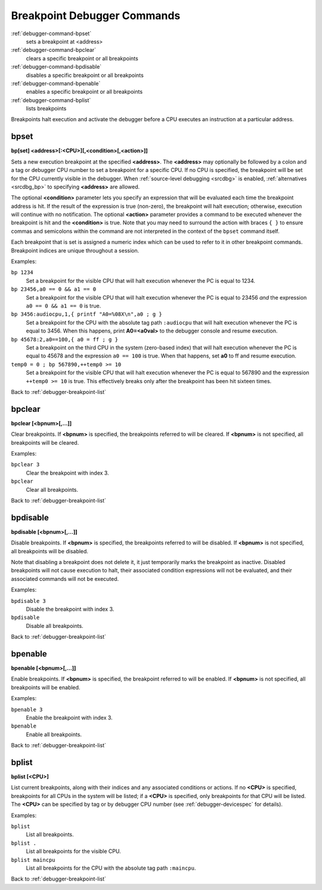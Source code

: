 .. _debugger-breakpoint-list:

Breakpoint Debugger Commands
============================

:ref:`debugger-command-bpset`
    sets a breakpoint at <address>
:ref:`debugger-command-bpclear`
    clears a specific breakpoint or all breakpoints
:ref:`debugger-command-bpdisable`
    disables a specific breakpoint or all breakpoints
:ref:`debugger-command-bpenable`
    enables a specific breakpoint or all breakpoints
:ref:`debugger-command-bplist`
    lists breakpoints

Breakpoints halt execution and activate the debugger before a CPU
executes an instruction at a particular address.


.. _debugger-command-bpset:

bpset
-----

**bp[set] <address>[:<CPU>][,<condition>[,<action>]]**

Sets a new execution breakpoint at the specified **<address>**.  The
**<address>** may optionally be followed by a colon and a tag or
debugger CPU number to set a breakpoint for a specific CPU.  If no CPU
is specified, the breakpoint will be set for the CPU currently visible
in the debugger.  When :ref:`source-level debugging <srcdbg>` is
enabled, :ref:`alternatives <srcdbg_bp>` to specifying **<address>**
are allowed.

The optional **<condition>** parameter lets you specify an expression
that will be evaluated each time the breakpoint address is hit.  If the
result of the expression is true (non-zero), the breakpoint will halt
execution; otherwise, execution will continue with no notification.  The
optional **<action>** parameter provides a command to be executed
whenever the breakpoint is hit and the **<condition>** is true.  Note
that you may need to surround the action with braces ``{ }`` to ensure
commas and semicolons within the command are not interpreted in the
context of the ``bpset`` command itself.

Each breakpoint that is set is assigned a numeric index which can be
used to refer to it in other breakpoint commands.  Breakpoint indices
are unique throughout a session.

Examples:

``bp 1234``
    Set a breakpoint for the visible CPU that will halt execution
    whenever the PC is equal to 1234.
``bp 23456,a0 == 0 && a1 == 0``
    Set a breakpoint for the visible CPU that will halt execution
    whenever the PC is equal to 23456 *and* the expression
    ``a0 == 0 && a1 == 0`` is true.
``bp 3456:audiocpu,1,{ printf "A0=%08X\n",a0 ; g }``
    Set a breakpoint for the CPU with the absolute tag path
    ``:audiocpu`` that will halt execution whenever the PC is equal to
    3456.  When this happens, print **A0=<a0val>** to the debugger
    console and resume execution.
``bp 45678:2,a0==100,{ a0 = ff ; g }``
    Set a breakpoint on the third CPU in the system (zero-based index)
    that will halt execution whenever the PC is equal to 45678 and the
    expression ``a0 == 100`` is true.  When that happens, set **a0** to
    ff and resume execution.
``temp0 = 0 ; bp 567890,++temp0 >= 10``
    Set a breakpoint for the visible CPU that will halt execution
    whenever the PC is equal to 567890 and the expression
    ``++temp0 >= 10`` is true.  This effectively breaks only after the
    breakpoint has been hit sixteen times.

Back to :ref:`debugger-breakpoint-list`


.. _debugger-command-bpclear:

bpclear
-------

**bpclear [<bpnum>[,…]]**

Clear breakpoints.  If **<bpnum>** is specified, the breakpoints
referred to will be cleared.  If **<bpnum>** is not specified, all
breakpoints will be cleared.

Examples:

``bpclear 3``
    Clear the breakpoint with index 3.
``bpclear``
    Clear all breakpoints.

Back to :ref:`debugger-breakpoint-list`


.. _debugger-command-bpdisable:

bpdisable
---------

**bpdisable [<bpnum>[,…]]**

Disable breakpoints.  If **<bpnum>** is specified, the breakpoints
referred to will be disabled.  If **<bpnum>** is not specified, all
breakpoints will be disabled.

Note that disabling a breakpoint does not delete it, it just temporarily
marks the breakpoint as inactive.  Disabled breakpoints will not cause
execution to halt, their associated condition expressions will not be
evaluated, and their associated commands will not be executed.

Examples:

``bpdisable 3``
    Disable the breakpoint with index 3.
``bpdisable``
    Disable all breakpoints.

Back to :ref:`debugger-breakpoint-list`


.. _debugger-command-bpenable:

bpenable
--------

**bpenable [<bpnum>[,…]]**

Enable breakpoints.  If **<bpnum>** is specified, the breakpoint
referred to will be enabled.  If **<bpnum>** is not specified, all
breakpoints will be enabled.

Examples:

``bpenable 3``
    Enable the breakpoint with index 3.
``bpenable``
    Enable all breakpoints.

Back to :ref:`debugger-breakpoint-list`


.. _debugger-command-bplist:

bplist
------

**bplist [<CPU>]**

List current breakpoints, along with their indices and any associated
conditions or actions.  If no **<CPU>** is specified, breakpoints for
all CPUs in the system will be listed; if a **<CPU>** is specified, only
breakpoints for that CPU will be listed.  The **<CPU>** can be specified
by tag or by debugger CPU number (see :ref:`debugger-devicespec` for
details).

Examples:

``bplist``
    List all breakpoints.
``bplist .``
    List all breakpoints for the visible CPU.
``bplist maincpu``
    List all breakpoints for the CPU with the absolute tag path
    ``:maincpu``.

Back to :ref:`debugger-breakpoint-list`
